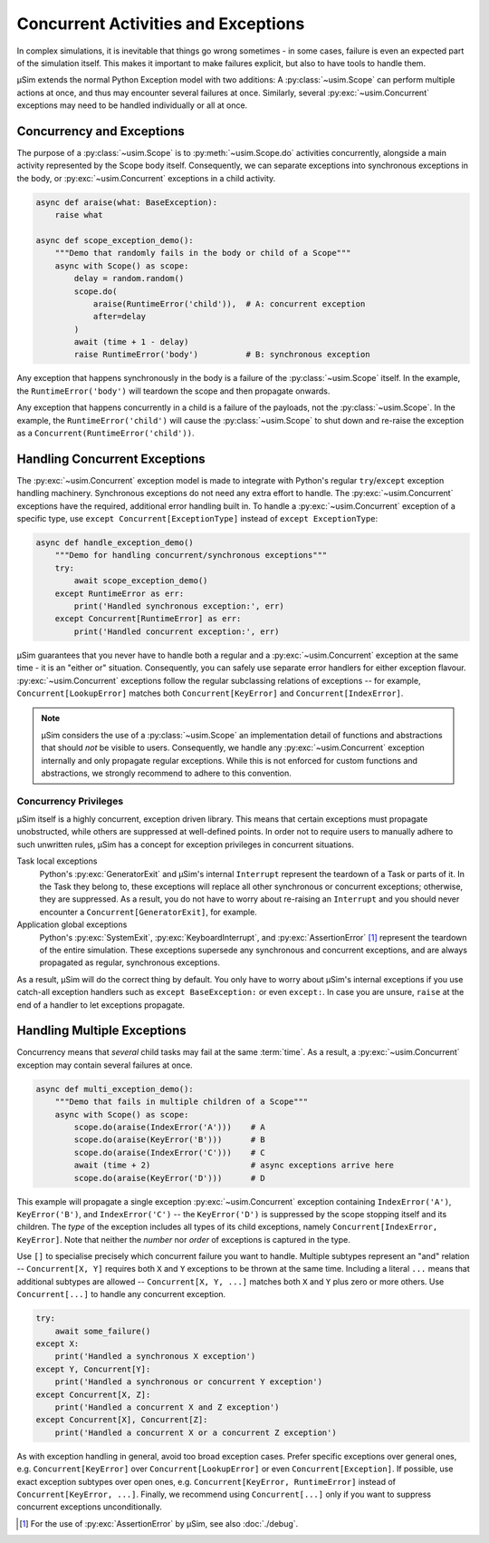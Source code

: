Concurrent Activities and Exceptions
====================================

In complex simulations, it is inevitable that things go wrong sometimes
- in some cases, failure is even an expected part of the simulation itself.
This makes it important to make failures explicit,
but also to have tools to handle them.

μSim extends the normal Python Exception model with two additions:
A :py:class:`~usim.Scope` can perform multiple actions at once,
and thus may encounter several failures at once.
Similarly, several :py:exc:`~usim.Concurrent` exceptions may need to
be handled individually or all at once.

Concurrency and Exceptions
--------------------------

The purpose of a :py:class:`~usim.Scope` is to :py:meth:`~usim.Scope.do`
activities concurrently, alongside a main activity represented
by the Scope body itself.
Consequently, we can separate exceptions into synchronous exceptions in the body,
or :py:exc:`~usim.Concurrent` exceptions in a child activity.

.. code:: python3

    async def araise(what: BaseException):
        raise what

    async def scope_exception_demo():
        """Demo that randomly fails in the body or child of a Scope"""
        async with Scope() as scope:
            delay = random.random()
            scope.do(
                araise(RuntimeError('child')),  # A: concurrent exception
                after=delay
            )
            await (time + 1 - delay)
            raise RuntimeError('body')          # B: synchronous exception

Any exception that happens synchronously in the body is a failure of the
:py:class:`~usim.Scope` itself.
In the example, the ``RuntimeError('body')`` will teardown the scope and
then propagate onwards.

Any exception that happens concurrently in a child is a failure of the
payloads, not the :py:class:`~usim.Scope`.
In the example, the ``RuntimeError('child')`` will cause the
:py:class:`~usim.Scope` to shut down and re-raise the exception as a
``Concurrent(RuntimeError('child'))``.

Handling Concurrent Exceptions
------------------------------

The :py:exc:`~usim.Concurrent` exception model is made to integrate with
Python's regular ``try``/``except`` exception handling machinery.
Synchronous exceptions do not need any extra effort to handle.
The :py:exc:`~usim.Concurrent` exceptions have the required, additional
error handling built in.
To handle a :py:exc:`~usim.Concurrent` exception of a specific type,
use ``except Concurrent[ExceptionType]`` instead of ``except ExceptionType``:

.. code:: python3

    async def handle_exception_demo()
        """Demo for handling concurrent/synchronous exceptions"""
        try:
            await scope_exception_demo()
        except RuntimeError as err:
            print('Handled synchronous exception:', err)
        except Concurrent[RuntimeError] as err:
            print('Handled concurrent exception:', err)

μSim guarantees that you never have to handle both a regular and a
:py:exc:`~usim.Concurrent` exception at the same time - it is an "either or" situation.
Consequently, you can safely use separate error handlers for either exception flavour.
:py:exc:`~usim.Concurrent` exceptions follow the regular subclassing relations
of exceptions -- for example, ``Concurrent[LookupError]`` matches both
``Concurrent[KeyError]`` and ``Concurrent[IndexError]``.

.. note::

    μSim considers the use of a :py:class:`~usim.Scope` an implementation detail of
    functions and abstractions that should *not* be visible to users.
    Consequently, we handle any :py:exc:`~usim.Concurrent` exception internally
    and only propagate regular exceptions.
    While this is not enforced for custom functions and abstractions,
    we strongly recommend to adhere to this convention.

Concurrency Privileges
^^^^^^^^^^^^^^^^^^^^^^

μSim itself is a highly concurrent, exception driven library.
This means that certain exceptions must propagate unobstructed,
while others are suppressed at well-defined points.
In order not to require users to manually adhere to such unwritten rules,
μSim has a concept for exception privileges in concurrent situations.

Task local exceptions
    Python's :py:exc:`GeneratorExit` and μSim's internal ``Interrupt``
    represent the teardown of a Task or parts of it.
    In the Task they belong to, these exceptions will replace all
    other synchronous or concurrent exceptions; otherwise, they are suppressed.
    As a result, you do not have to worry about re-raising an ``Interrupt`` and
    you should never encounter a ``Concurrent[GeneratorExit]``, for example.

Application global exceptions
    Python's :py:exc:`SystemExit`, :py:exc:`KeyboardInterrupt`, and
    :py:exc:`AssertionError` [#debug]_ represent the teardown of the entire simulation.
    These exceptions supersede any synchronous and concurrent exceptions,
    and are always propagated as regular, synchronous exceptions.

As a result, μSim will do the correct thing by default.
You only have to worry about μSim's internal exceptions if you use catch-all
exception handlers such as ``except BaseException:`` or even ``except:``.
In case you are unsure, ``raise`` at the end of a handler to let exceptions propagate.

Handling Multiple Exceptions
----------------------------

Concurrency means that *several* child tasks may fail at the same :term:`time`.
As a result, a :py:exc:`~usim.Concurrent` exception may contain several failures
at once.

.. code:: python3

    async def multi_exception_demo():
        """Demo that fails in multiple children of a Scope"""
        async with Scope() as scope:
            scope.do(araise(IndexError('A')))    # A
            scope.do(araise(KeyError('B')))      # B
            scope.do(araise(IndexError('C')))    # C
            await (time + 2)                     # async exceptions arrive here
            scope.do(araise(KeyError('D')))      # D

This example will propagate a single exception :py:exc:`~usim.Concurrent` exception
containing ``IndexError('A')``, ``KeyError('B')``, and ``IndexError('C')`` --
the ``KeyError('D')`` is suppressed by the scope stopping itself and its children.
The *type* of the exception includes all types of its child exceptions,
namely ``Concurrent[IndexError, KeyError]``.
Note that neither the *number* nor *order* of exceptions is captured in the type.

Use ``[]`` to specialise precisely which concurrent failure you want to handle.
Multiple subtypes represent an "and" relation -- ``Concurrent[X, Y]`` requires
both ``X`` and ``Y`` exceptions to be thrown at the same time.
Including a literal ``...`` means that additional subtypes are allowed --
``Concurrent[X, Y, ...]`` matches both ``X`` and ``Y`` plus zero or more others.
Use ``Concurrent[...]`` to handle any concurrent exception.

.. code:: python3

    try:
        await some_failure()
    except X:
        print('Handled a synchronous X exception')
    except Y, Concurrent[Y]:
        print('Handled a synchronous or concurrent Y exception')
    except Concurrent[X, Z]:
        print('Handled a concurrent X and Z exception')
    except Concurrent[X], Concurrent[Z]:
        print('Handled a concurrent X or a concurrent Z exception')

As with exception handling in general, avoid too broad exception cases.
Prefer specific exceptions over general ones,
e.g. ``Concurrent[KeyError]`` over ``Concurrent[LookupError]``
or even ``Concurrent[Exception]``.
If possible, use exact exception subtypes over open ones,
e.g. ``Concurrent[KeyError, RuntimeError]`` instead of ``Concurrent[KeyError, ...]``.
Finally, we recommend using ``Concurrent[...]`` only if you want to suppress
concurrent exceptions unconditionally.


.. [#debug] For the use of :py:exc:`AssertionError` by μSim,
            see also :doc:`./debug`.

